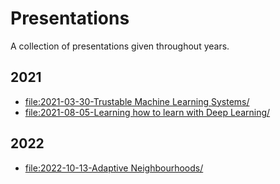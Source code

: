 * Presentations

A collection of presentations given throughout years.

** 2021
- [[file:2021-03-30-Trustable Machine Learning Systems/]]
- [[file:2021-08-05-Learning how to learn with Deep Learning/]]

** 2022
- [[file:2022-10-13-Adaptive Neighbourhoods/]]
